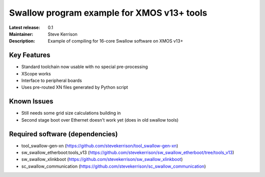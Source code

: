 Swallow program example for XMOS v13+ tools
...........................................

:Latest release: 0.1
:Maintainer: Steve Kerrison
:Description: Example of compiling for 16-core Swallow software on XMOS v13+

Key Features
============

* Standard toolchain now usable with no special pre-processing
* XScope works
* Interface to peripheral boards
* Uses pre-routed XN files generated by Python script

Known Issues
============

* Still needs some grid size calculations building in
* Second stage boot over Ethernet doesn't work yet (does in old swallow tools)

Required software (dependencies)
================================

* tool_swallow-gen-xn (https://github.com/stevekerrison/tool_swallow-gen-xn)
* sw_swallow_etherboot:tools_v13
  (https://github.com/stevekerrison/sw_swallow_etherboot/tree/tools_v13)
* sw_swallow_xlinkboot (https://github.com/stevekerrison/sw_swallow_xlinkboot)
* sc_swallow_communication
  (https://github.com/stevekerrison/sc_swallow_communication)
